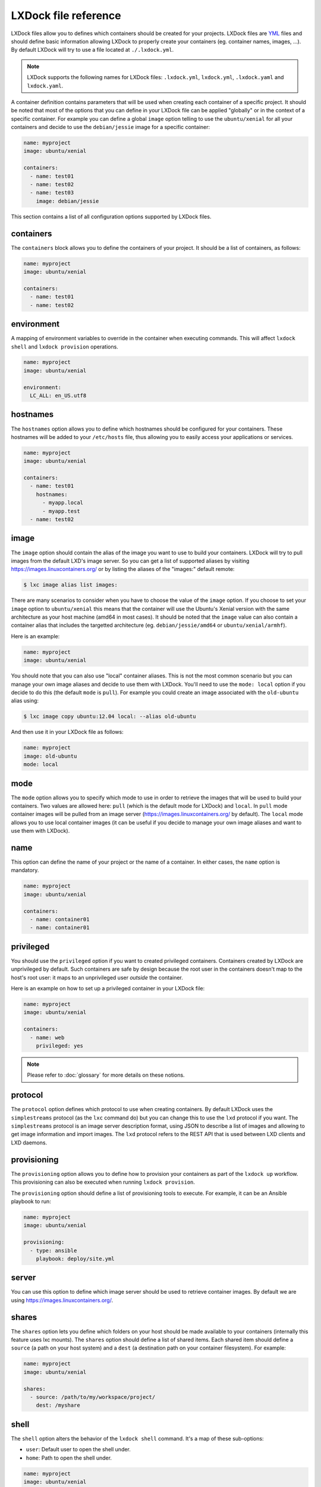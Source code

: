 LXDock file reference
=====================

LXDock files allow you to defines which containers should be created for your projects. LXDock files
are YML_ files and should define basic information allowing LXDock to properly create your
containers (eg. container names, images, ...). By default LXDock will try to use a file located
at ``./.lxdock.yml``.

.. _YML: http://yaml.org/

.. note::

  LXDock supports the following names for LXDock files: ``.lxdock.yml``, ``lxdock.yml``,
  ``.lxdock.yaml`` and ``lxdock.yaml``.

A container definition contains parameters that will be used when creating each container of a
specific project. It should be noted that most of the options that you can define in your LXDock
file can be applied "globally" or in the context of a specific container. For example you can define
a global ``image`` option telling to use the ``ubuntu/xenial`` for all your containers and decide to
use the ``debian/jessie`` image for a specific container:

.. code-block:: yaml

  name: myproject
  image: ubuntu/xenial

  containers:
    - name: test01
    - name: test02
    - name: test03
      image: debian/jessie

This section contains a list of all configuration options supported by LXDock files.

containers
----------

The ``containers`` block allows you to define the containers of your project. It should be a list of
containers, as follows:

.. code-block:: yaml

  name: myproject
  image: ubuntu/xenial

  containers:
    - name: test01
    - name: test02

environment
-----------

A mapping of environment variables to override in the container when executing commands. This will
affect ``lxdock shell`` and ``lxdock provision`` operations.

.. code-block:: yaml

  name: myproject
  image: ubuntu/xenial

  environment:
    LC_ALL: en_US.utf8

hostnames
---------

The ``hostnames`` option allows you to define which hostnames should be configured for your
containers. These hostnames will be added to your ``/etc/hosts`` file, thus allowing you to easily
access your applications or services.

.. code-block:: yaml

  name: myproject
  image: ubuntu/xenial

  containers:
    - name: test01
      hostnames:
        - myapp.local
        - myapp.test
    - name: test02

image
-----

The ``image`` option should contain the alias of the image you want to use to build your containers.
LXDock will try to pull images from the default LXD's image server. So you can get a list of
supported aliases by visiting https://images.linuxcontainers.org/ or by listing the aliases of the
"images:" default remote:

.. code-block:: console

  $ lxc image alias list images:

There are many scenarios to consider when you have to choose the value of the ``image`` option. If
you choose to set your ``image`` option to ``ubuntu/xenial`` this means that the container will use
the Ubuntu's Xenial version with the same architecture as your host machine (amd64 in most cases).
It should be noted that the ``image`` value can also contain a container alias that includes the
targetted architecture (eg. ``debian/jessie/amd64`` or ``ubuntu/xenial/armhf``).

Here is an example:

.. code-block:: yaml

  name: myproject
  image: ubuntu/xenial

You should note that you can also use "local" container aliases. This is not the most common
scenario but you can manage your own image aliases and decide to use them with LXDock. You'll
need to use the ``mode: local`` option if you decide to do this (the default ``mode`` is ``pull``).
For example you could create an image associated with the ``old-ubuntu`` alias using:

.. code-block:: console

  $ lxc image copy ubuntu:12.04 local: --alias old-ubuntu

And then use it in your LXDock file as follows:

.. code-block:: yaml

  name: myproject
  image: old-ubuntu
  mode: local

mode
----

The ``mode`` option allows you to specify which mode to use in order to retrieve the images that
will be used to build your containers. Two values are allowed here: ``pull`` (which is the default
mode for LXDock) and ``local``. In ``pull`` mode container images will be pulled from an image
server (https://images.linuxcontainers.org/ by default). The ``local`` mode allows you to use local
container images (it can be useful if you decide to manage your own image aliases and want to use
them with LXDock).

name
----

This option can define the name of your project or the name of a container. In either cases, the
``name`` option is mandatory.

.. code-block:: yaml

  name: myproject
  image: ubuntu/xenial

  containers:
    - name: container01
    - name: container01

.. _conf-privileged:

privileged
----------

You should use the ``privileged`` option if you want to created privileged containers. Containers
created by LXDock are unprivileged by default. Such containers are safe by design because the root
user in the containers doesn't map to the host's root user: it maps to an unprivileged user
*outside* the container.

Here is an example on how to set up a privileged container in your LXDock file:

.. code-block:: yaml

  name: myproject
  image: ubuntu/xenial

  containers:
    - name: web
      privileged: yes

.. note::

  Please refer to :doc:`glossary`  for more details on these notions.

protocol
--------

The ``protocol`` option defines which protocol to use when creating containers. By default LXDock
uses the ``simplestreams`` protocol (as the ``lxc`` command do) but you can change this to use the
``lxd`` protocol if you want. The ``simplestreams`` protocol is an image server description format,
using JSON to describe a list of images and allowing to get image information and import images.
The ``lxd`` protocol refers to the REST API that is used between LXD clients and LXD daemons.

provisioning
------------

The ``provisioning`` option allows you to define how to provision your containers as part of the
``lxdock up`` workflow. This provisioning can also be executed when running ``lxdock provision``.

The ``provisioning`` option should define a list of provisioning tools to execute. For example, it
can be an Ansible playbook to run:

.. code-block:: yaml

  name: myproject
  image: ubuntu/xenial

  provisioning:
    - type: ansible
      playbook: deploy/site.yml

server
------

You can use this option to define which image server should be used to retrieve container images. By
default we are using https://images.linuxcontainers.org/.

shares
------

The ``shares`` option lets you define which folders on your host should be made available to your
containers (internally this feature uses lxc mounts). The ``shares`` option should define a list
of shared items. Each shared item should define a ``source`` (a path on your host system) and a
``dest`` (a destination path on your container filesystem). For example:

.. code-block:: yaml

  name: myproject
  image: ubuntu/xenial

  shares:
    - source: /path/to/my/workspace/project/
      dest: /myshare

shell
-----

The ``shell`` option alters the behavior of the ``lxdock shell`` command. It's a map of these
sub-options:

* ``user``: Default user to open the shell under.
* ``home``: Path to open the shell under.

.. code-block:: yaml

  name: myproject
  image: ubuntu/xenial

  shell:
    user: myuser
    home: /opt/myproject

users
-----

The ``users`` option allows you to define users that should be created by LXDock after creating a
container. This can be useful because the users created this way will automatically have read/write
permissions on shared folders. The ``users`` option should contain a list of users; each with a
``name`` and optionally a custom ``home`` directory:

.. code-block:: yaml

  name: myproject
  image: ubuntu/xenial

  users:
    - name: test01
    - name: test02
      home: /opt/test02
